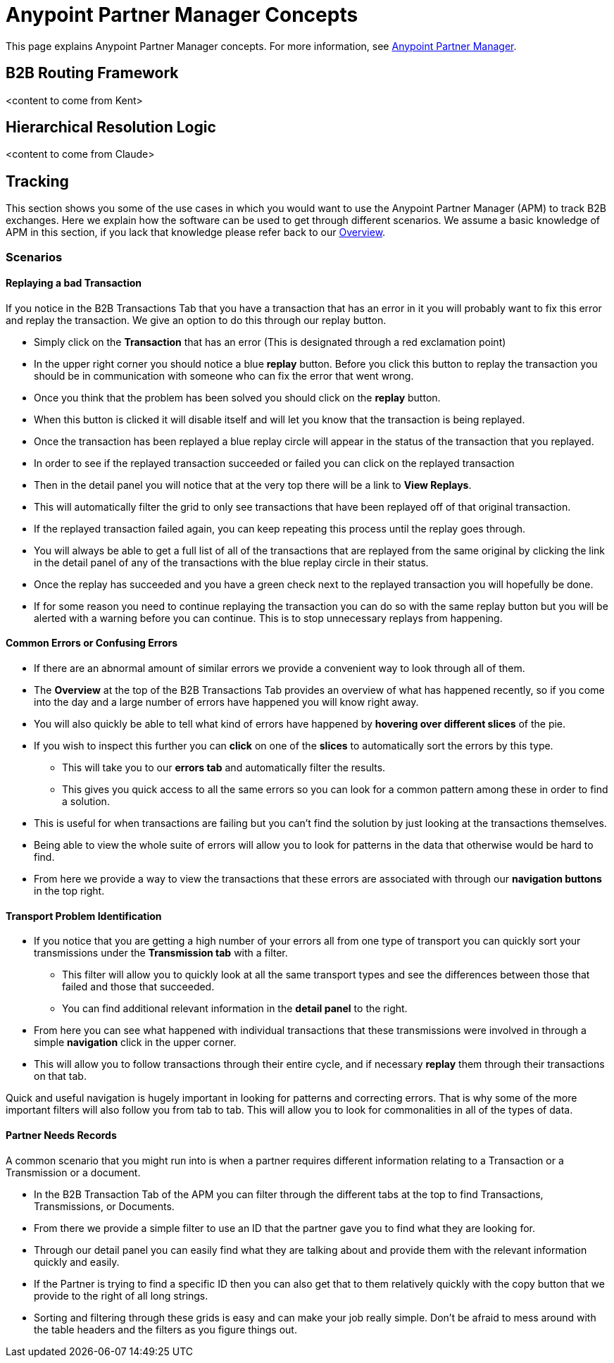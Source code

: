 = Anypoint Partner Manager Concepts
:keywords: Anypoint b2b Anypoint Partner Manager

This page explains Anypoint Partner Manager concepts. For more information, see link:/anypoint-b2b/anypoint-partner-manager[Anypoint Partner Manager].

== B2B Routing Framework

<content to come from Kent>

== Hierarchical Resolution Logic

<content to come from Claude>

== Tracking

This section shows you some of the use cases in which you would want to use the Anypoint Partner Manager (APM) to track B2B exchanges. Here we explain how the software can be used to get through different scenarios. We assume a basic knowledge of APM in this section, if you lack that knowledge please refer back to our link:/anypoint-b2b/anypoint-partner-manager[Overview].

=== Scenarios

==== Replaying a bad Transaction

If you notice in the B2B Transactions Tab that you have a transaction that has an error in it you will probably want to fix this error and replay the transaction. We give an option to do this through our replay button.

* Simply click on the *Transaction* that has an error (This is designated through a red exclamation point)
* In the upper right corner you should notice a blue *replay* button. Before you click this button to replay the transaction you should be in communication with someone who can fix the error that went wrong.
* Once you think that the problem has been solved you should click on the *replay* button.
* When this button is clicked it will disable itself and will let you know that the transaction is being replayed.
* Once the transaction has been replayed a blue replay circle will appear in the status of the transaction that you replayed.
* In order to see if the replayed transaction succeeded or failed you can click on the replayed transaction
* Then in the detail panel you will notice that at the very top there will be a link to *View Replays*.
* This will automatically filter the grid to only see transactions that have been replayed off of that original transaction.
* If the replayed transaction failed again, you can keep repeating this process until the replay goes through.
* You will always be able to get a full list of all of the transactions that are replayed from the same original by clicking the link in the detail panel of any of the transactions with the blue replay circle in their status.
* Once the replay has succeeded and you have a green check next to the replayed transaction you will hopefully be done.
* If for some reason you need to continue replaying the transaction you can do so with the same replay button but you will be alerted with a warning before you can continue. This is to stop unnecessary replays from happening.

==== Common Errors or Confusing Errors

* If there are an abnormal amount of similar errors we provide a convenient way to look through all of them.
* The *Overview* at the top of the B2B Transactions Tab provides an overview of what has happened recently, so if you come into the day and a large number of errors have happened you will know right away.
* You will also quickly be able to tell what kind of errors have happened by *hovering over different slices* of the pie.
* If you wish to inspect this further you can *click* on one of the *slices* to automatically sort the errors by this type.
** This will take you to our *errors tab* and automatically filter the results.
** This gives you quick access to all the same errors so you can look for a common pattern among these in order to find a solution.
* This is useful for when transactions are failing but you can't find the solution by just looking at the transactions themselves.
* Being able to view the whole suite of errors will allow you to look for patterns in the data that otherwise would be hard to find.
* From here we provide a way to view the transactions that these errors are associated with through our *navigation buttons* in the top right.

==== Transport Problem Identification

* If you notice that you are getting a high number of your errors all from one type of transport you can quickly sort your transmissions under the *Transmission tab* with a filter.
** This filter will allow you to quickly look at all the same transport types and see the differences between those that failed and those that succeeded.
** You can find additional relevant information in the *detail panel* to the right.
* From here you can see what happened with individual transactions that these transmissions were involved in through a simple *navigation* click in the upper corner.
* This will allow you to follow transactions through their entire cycle, and if necessary *replay* them through their transactions on that tab.

Quick and useful navigation is hugely important in looking for patterns and correcting errors. That is why some of the more important filters will also follow you from tab to tab. This will allow you to look for commonalities in all of the types of data.

==== Partner Needs Records

A common scenario that you might run into is when a partner requires different information relating to a Transaction or a Transmission or a document.

* In the B2B Transaction Tab of the APM you can filter through the different tabs at the top to find Transactions, Transmissions, or Documents.
* From there we provide a simple filter to use an ID that the partner gave you to find what they are looking for.
* Through our detail panel you can easily find what they are talking about and provide them with the relevant information quickly and easily.
* If the Partner is trying to find a specific ID then you can also get that to them relatively quickly with the copy button that we provide to the right of all long strings.
* Sorting and filtering through these grids is easy and can make your job really simple. Don't be afraid to mess around with the table headers and the filters as you figure things out.
